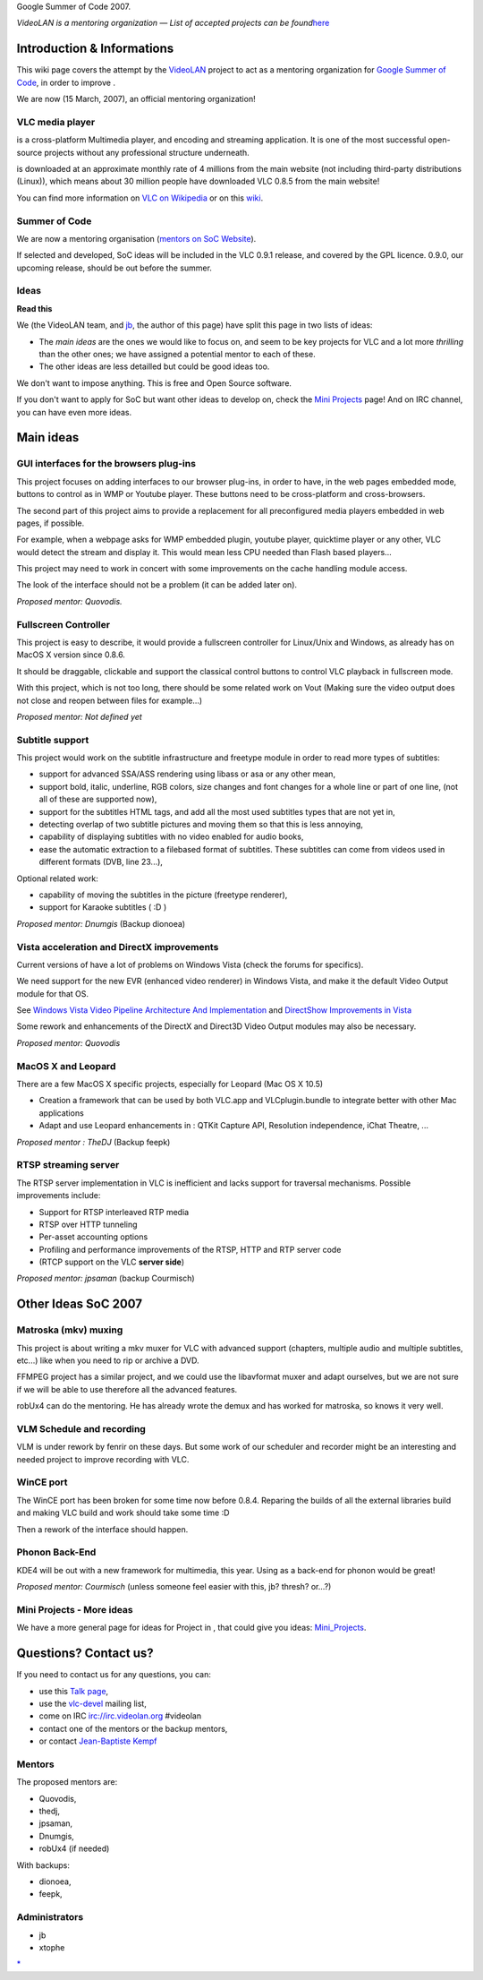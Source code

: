 Google Summer of Code 2007.

*VideoLAN is a mentoring organization — List of accepted projects can be found*\ `here <SoC_2007_projects>`__

Introduction & Informations
---------------------------

This wiki page covers the attempt by the `VideoLAN <VideoLAN>`__ project to act as a mentoring organization for `Google Summer of Code <http://code.google.com/soc/>`__, in order to improve .

We are now (15 March, 2007), an official mentoring organization!

VLC media player
~~~~~~~~~~~~~~~~

.. raw:: mediawiki

   {{VLC}}

is a cross-platform Multimedia player, and encoding and streaming application. It is one of the most successful open-source projects without any professional structure underneath.

.. raw:: mediawiki

   {{VLC}}

is downloaded at an approximate monthly rate of 4 millions from the main website (not including third-party distributions (Linux)), which means about 30 million people have downloaded VLC 0.8.5 from the main website!

You can find more information on `VLC on Wikipedia <http://en.wikipedia.org/wiki/VLC_media_player>`__ or on this `wiki <Main_Page>`__.

Summer of Code
~~~~~~~~~~~~~~

We are now a mentoring organisation (`mentors on SoC Website <http://code.google.com/support/bin/answer.py?answer=60303&topic=10727>`__).

If selected and developed, SoC ideas will be included in the VLC 0.9.1 release, and covered by the GPL licence. 0.9.0, our upcoming release, should be out before the summer.

Ideas
~~~~~

**Read this**

We (the VideoLAN team, and `jb <User:J-b>`__, the author of this page) have split this page in two lists of ideas:

-  The *main ideas* are the ones we would like to focus on, and seem to be key projects for VLC and a lot more *thrilling* than the other ones; we have assigned a potential mentor to each of these.
-  The other ideas are less detailled but could be good ideas too.

We don't want to impose anything. This is free and Open Source software.

If you don't want to apply for SoC but want other ideas to develop on, check the `Mini Projects <Mini_Projects>`__ page! And on IRC channel, you can have even more ideas.

Main ideas
----------

GUI interfaces for the browsers plug-ins
~~~~~~~~~~~~~~~~~~~~~~~~~~~~~~~~~~~~~~~~

This project focuses on adding interfaces to our browser plug-ins, in order to have, in the web pages embedded mode, buttons to control as in WMP or Youtube player. These buttons need to be cross-platform and cross-browsers.

The second part of this project aims to provide a replacement for all preconfigured media players embedded in web pages, if possible.

For example, when a webpage asks for WMP embedded plugin, youtube player, quicktime player or any other, VLC would detect the stream and display it. This would mean less CPU needed than Flash based players...

This project may need to work in concert with some improvements on the cache handling module access.

The look of the interface should not be a problem (it can be added later on).

*Proposed mentor: Quovodis.*

Fullscreen Controller
~~~~~~~~~~~~~~~~~~~~~

This project is easy to describe, it would provide a fullscreen controller for Linux/Unix and Windows, as already has on MacOS X version since 0.8.6.

It should be draggable, clickable and support the classical control buttons to control VLC playback in fullscreen mode.

With this project, which is not too long, there should be some related work on Vout (Making sure the video output does not close and reopen between files for example...)

*Proposed mentor: Not defined yet*

Subtitle support
~~~~~~~~~~~~~~~~

This project would work on the subtitle infrastructure and freetype module in order to read more types of subtitles:

-  support for advanced SSA/ASS rendering using libass or asa or any other mean,
-  support bold, italic, underline, RGB colors, size changes and font changes for a whole line or part of one line, (not all of these are supported now),
-  support for the subtitles HTML tags, and add all the most used subtitles types that are not yet in,
-  detecting overlap of two subtitle pictures and moving them so that this is less annoying,
-  capability of displaying subtitles with no video enabled for audio books,
-  ease the automatic extraction to a filebased format of subtitles. These subtitles can come from videos used in different formats (DVB, line 23...),

Optional related work:

-  capability of moving the subtitles in the picture (freetype renderer),
-  support for Karaoke subtitles ( :D )

*Proposed mentor: Dnumgis* (Backup dionoea)

Vista acceleration and DirectX improvements
~~~~~~~~~~~~~~~~~~~~~~~~~~~~~~~~~~~~~~~~~~~

Current versions of have a lot of problems on Windows Vista (check the forums for specifics).

We need support for the new EVR (enhanced video renderer) in Windows Vista, and make it the default Video Output module for that OS.

See `Windows Vista Video Pipeline Architecture And Implementation <http://download.microsoft.com/download/5/b/9/5b97017b-e28a-4bae-ba48-174cf47d23cd/MED134_WH06.ppt>`__ and `DirectShow Improvements in Vista <http://msdn2.microsoft.com/en-us/library/ms788119.aspx>`__

Some rework and enhancements of the DirectX and Direct3D Video Output modules may also be necessary.

*Proposed mentor: Quovodis*

MacOS X and Leopard
~~~~~~~~~~~~~~~~~~~

There are a few MacOS X specific projects, especially for Leopard (Mac OS X 10.5)

-  Creation a framework that can be used by both VLC.app and VLCplugin.bundle to integrate better with other Mac applications
-  Adapt and use Leopard enhancements in : QTKit Capture API, Resolution independence, iChat Theatre, ...

*Proposed mentor : TheDJ* (Backup feepk)

RTSP streaming server
~~~~~~~~~~~~~~~~~~~~~

The RTSP server implementation in VLC is inefficient and lacks support for traversal mechanisms. Possible improvements include:

-  Support for RTSP interleaved RTP media
-  RTSP over HTTP tunneling
-  Per-asset accounting options
-  Profiling and performance improvements of the RTSP, HTTP and RTP server code
-  (RTCP support on the VLC **server side**)

*Proposed mentor: jpsaman* (backup Courmisch)

Other Ideas SoC 2007
--------------------

Matroska (mkv) muxing
~~~~~~~~~~~~~~~~~~~~~

This project is about writing a mkv muxer for VLC with advanced support (chapters, multiple audio and multiple subtitles, etc...) like when you need to rip or archive a DVD.

FFMPEG project has a similar project, and we could use the libavformat muxer and adapt ourselves, but we are not sure if we will be able to use therefore all the advanced features.

robUx4 can do the mentoring. He has already wrote the demux and has worked for matroska, so knows it very well.

VLM Schedule and recording
~~~~~~~~~~~~~~~~~~~~~~~~~~

VLM is under rework by fenrir on these days. But some work of our scheduler and recorder might be an interesting and needed project to improve recording with VLC.

WinCE port
~~~~~~~~~~

The WinCE port has been broken for some time now before 0.8.4. Reparing the builds of all the external libraries build and making VLC build and work should take some time :D

Then a rework of the interface should happen.

Phonon Back-End
~~~~~~~~~~~~~~~

KDE4 will be out with a new framework for multimedia, this year. Using as a back-end for phonon would be great!

*Proposed mentor: Courmisch* (unless someone feel easier with this, jb? thresh? or...?)

Mini Projects - More ideas
~~~~~~~~~~~~~~~~~~~~~~~~~~

We have a more general page for ideas for Project in , that could give you ideas: `Mini_Projects <Mini_Projects>`__.

Questions? Contact us?
----------------------

If you need to contact us for any questions, you can:

-  use this `Talk page <Talk:SoC_2007>`__,
-  use the `vlc-devel <http://www.videolan.org/developers/lists.html>`__ mailing list,
-  come on IRC irc://irc.videolan.org #videolan
-  contact one of the mentors or the backup mentors,
-  or contact `Jean-Baptiste Kempf <User:J-b>`__

Mentors
~~~~~~~

The proposed mentors are:

-  Quovodis,
-  thedj,
-  jpsaman,
-  Dnumgis,
-  robUx4 (if needed)

With backups:

-  dionoea,
-  feepk,

Administrators
~~~~~~~~~~~~~~

-  jb
-  xtophe

.. raw:: mediawiki

   {{GSoC}}

`\* <Category:SoC_2007_Project>`__
